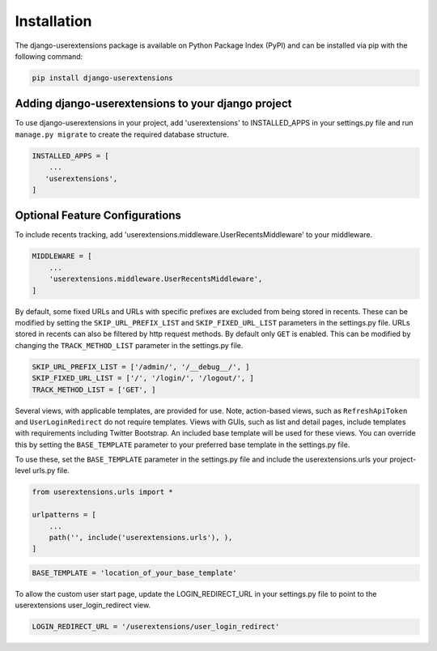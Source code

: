 .. _installation:


Installation
============

The django-userextensions package is available on Python Package Index (PyPI) and can be installed via pip with the
following command:

.. code-block:: console

    pip install django-userextensions
..


Adding django-userextensions to your django project
---------------------------------------------------

To use django-userextensions in your project, add 'userextensions' to INSTALLED_APPS in your settings.py file and run
``manage.py migrate`` to create the required database structure.

.. code-block:: python

    INSTALLED_APPS = [
        ...
       'userextensions',
    ]
..


Optional Feature Configurations
-------------------------------

To include recents tracking, add 'userextensions.middleware.UserRecentsMiddleware' to your middleware.

.. code-block:: python

    MIDDLEWARE = [
        ...
        'userextensions.middleware.UserRecentsMiddleware',
    ]
..

By default, some fixed URLs and URLs with specific prefixes are excluded from being stored in recents. These can be
modified by setting the ``SKIP_URL_PREFIX_LIST`` and ``SKIP_FIXED_URL_LIST`` parameters in the settings.py file. URLs
stored in recents can also be filtered by http request methods. By default only ``GET`` is enabled. This can be modified
by changing the ``TRACK_METHOD_LIST`` parameter in the settings.py file.

.. code-block:: python

    SKIP_URL_PREFIX_LIST = ['/admin/', '/__debug__/', ]
    SKIP_FIXED_URL_LIST = ['/', '/login/', '/logout/', ]
    TRACK_METHOD_LIST = ['GET', ]
..

Several views, with applicable templates, are provided for use. Note, action-based views, such as ``RefreshApiToken``
and ``UserLoginRedirect`` do not require templates. Views with GUIs, such as list and detail pages, include templates
with requirements including Twitter Bootstrap. An included base template will be used for these views. You can override
this by setting the ``BASE_TEMPLATE`` parameter to your preferred base template in the settings.py file.

To use these, set the ``BASE_TEMPLATE`` parameter in the settings.py file and include the userextensions.urls your
project-level urls.py file.

.. code-block:: python

    from userextensions.urls import *

    urlpatterns = [
        ...
        path('', include('userextensions.urls'), ),
    ]
..

.. code-block:: python

    BASE_TEMPLATE = 'location_of_your_base_template'
..

To allow the custom user start page, update the LOGIN_REDIRECT_URL in your settings.py file to point to the userextensions user_login_redirect view.

.. code-block:: python

    LOGIN_REDIRECT_URL = '/userextensions/user_login_redirect'
..
